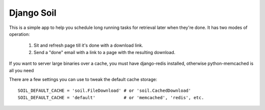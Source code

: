 Django Soil
===========

This is a simple app to help you schedule long running tasks for retrieval later when they're done.
It has two modes of operation:

    #. Sit and refresh page till it's done with a download link.
    #. Send a "done" email with a link to a page with the resulting download.

If you want to server large binaries over a cache, you must have django-redis installed, otherwise python-memcached is all you need

There are a few settings you can use to tweak the default cache storage::

    SOIL_DEFAULT_CACHE = 'soil.FileDownload' # or 'soil.CachedDownload'
    SOIL_DEFAULT_CACHE = 'default'           # or 'memcached', 'redis', etc. 
